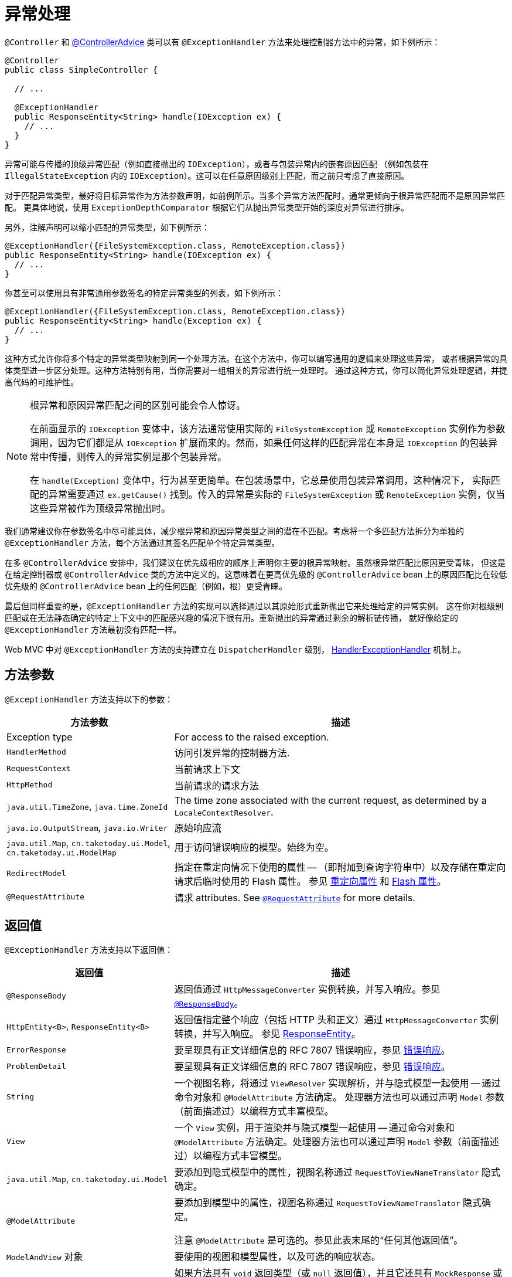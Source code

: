[[mvc-ann-exceptionhandler]]
= 异常处理

`@Controller` 和 xref:web/webmvc/mvc-controller/ann-advice.adoc[@ControllerAdvice]
类可以有 `@ExceptionHandler` 方法来处理控制器方法中的异常，如下例所示：

[source,java,indent=0,subs="verbatim,quotes",role="primary"]
----
@Controller
public class SimpleController {

  // ...

  @ExceptionHandler
  public ResponseEntity<String> handle(IOException ex) {
    // ...
  }
}
----

异常可能与传播的顶级异常匹配（例如直接抛出的 `IOException`），或者与包装异常内的嵌套原因匹配
（例如包装在 `IllegalStateException` 内的 `IOException`）。这可以在任意原因级别上匹配，而之前只考虑了直接原因。

对于匹配异常类型，最好将目标异常作为方法参数声明，如前例所示。当多个异常方法匹配时，通常更倾向于根异常匹配而不是原因异常匹配。
更具体地说，使用 `ExceptionDepthComparator` 根据它们从抛出异常类型开始的深度对异常进行排序。

另外，注解声明可以缩小匹配的异常类型，如下例所示：

[source,java,indent=0,subs="verbatim,quotes",role="primary"]
----
@ExceptionHandler({FileSystemException.class, RemoteException.class})
public ResponseEntity<String> handle(IOException ex) {
  // ...
}
----

你甚至可以使用具有非常通用参数签名的特定异常类型的列表，如下例所示：

[source,java,indent=0,subs="verbatim,quotes",role="primary"]
----
@ExceptionHandler({FileSystemException.class, RemoteException.class})
public ResponseEntity<String> handle(Exception ex) {
  // ...
}
----

这种方式允许你将多个特定的异常类型映射到同一个处理方法。在这个方法中，你可以编写通用的逻辑来处理这些异常，
或者根据异常的具体类型进一步区分处理。这种方法特别有用，当你需要对一组相关的异常进行统一处理时。
通过这种方式，你可以简化异常处理逻辑，并提高代码的可维护性。


[NOTE]
====
根异常和原因异常匹配之间的区别可能会令人惊讶。

在前面显示的 `IOException` 变体中，该方法通常使用实际的 `FileSystemException` 或 `RemoteException`
实例作为参数调用，因为它们都是从 `IOException` 扩展而来的。然而，如果任何这样的匹配异常在本身是 `IOException`
的包装异常中传播，则传入的异常实例是那个包装异常。

在 `handle(Exception)` 变体中，行为甚至更简单。在包装场景中，它总是使用包装异常调用，这种情况下，
实际匹配的异常需要通过 `ex.getCause()` 找到。传入的异常是实际的 `FileSystemException` 或 `RemoteException`
实例，仅当这些异常被作为顶级异常抛出时。
====

我们通常建议你在参数签名中尽可能具体，减少根异常和原因异常类型之间的潜在不匹配。考虑将一个多匹配方法拆分为单独的
`@ExceptionHandler` 方法，每个方法通过其签名匹配单个特定异常类型。

在多 `@ControllerAdvice` 安排中，我们建议在优先级相应的顺序上声明你主要的根异常映射。虽然根异常匹配比原因更受青睐，
但这是在给定控制器或 `@ControllerAdvice` 类的方法中定义的。这意味着在更高优先级的 `@ControllerAdvice` bean
上的原因匹配比在较低优先级的 `@ControllerAdvice` bean 上的任何匹配（例如，根）更受青睐。

最后但同样重要的是，`@ExceptionHandler` 方法的实现可以选择通过以其原始形式重新抛出它来处理给定的异常实例。
这在你对根级别匹配或在无法静态确定的特定上下文中的匹配感兴趣的情况下很有用。重新抛出的异常通过剩余的解析链传播，
就好像给定的 `@ExceptionHandler` 方法最初没有匹配一样。

Web MVC 中对 `@ExceptionHandler` 方法的支持建立在 `DispatcherHandler` 级别，
xref:web/webmvc/mvc-core/exceptionhandlers.adoc[HandlerExceptionHandler] 机制上。


[[mvc-ann-exceptionhandler-args]]
== 方法参数

`@ExceptionHandler` 方法支持以下的参数：

[cols="1,2", options="header"]
|===
| 方法参数 | 描述

| Exception type
| For access to the raised exception.

| `HandlerMethod`
| 访问引发异常的控制器方法.

| `RequestContext`
| 当前请求上下文

| `HttpMethod`
| 当前请求的请求方法

| `java.util.TimeZone`, `java.time.ZoneId`
| The time zone associated with the current request, as determined by a `LocaleContextResolver`.

| `java.io.OutputStream`, `java.io.Writer`
| 原始响应流

| `java.util.Map`, `cn.taketoday.ui.Model`, `cn.taketoday.ui.ModelMap`
| 用于访问错误响应的模型。始终为空。

| `RedirectModel`
| 指定在重定向情况下使用的属性 -- （即附加到查询字符串中）以及存储在重定向请求后临时使用的 Flash 属性。
参见 xref:web/webmvc/mvc-controller/ann-methods/redirecting-passing-data.adoc[重定向属性]
和 xref:web/webmvc/mvc-controller/ann-methods/flash-attributes.adoc[Flash 属性]。

| `@RequestAttribute`
| 请求 attributes. See xref:web/webmvc/mvc-controller/ann-methods/requestattrib.adoc[`@RequestAttribute`] for more details.

|===

[[mvc-ann-exceptionhandler-return-values]]
== 返回值

`@ExceptionHandler` 方法支持以下返回值：

[cols="1,2", options="header"]
|===
| 返回值 | 描述

| `@ResponseBody`
| 返回值通过 `HttpMessageConverter` 实例转换，并写入响应。参见 xref:web/webmvc/mvc-controller/ann-methods/responsebody.adoc[`@ResponseBody`]。

| `HttpEntity<B>`, `ResponseEntity<B>`
| 返回值指定整个响应（包括 HTTP 头和正文）通过 `HttpMessageConverter` 实例转换，并写入响应。
参见 xref:web/webmvc/mvc-controller/ann-methods/responseentity.adoc[ResponseEntity]。

| `ErrorResponse`
| 要呈现具有正文详细信息的 RFC 7807 错误响应，参见 xref:web/webmvc/mvc-ann-rest-exceptions.adoc[错误响应]。

| `ProblemDetail`
| 要呈现具有正文详细信息的 RFC 7807 错误响应，参见 xref:web/webmvc/mvc-ann-rest-exceptions.adoc[错误响应]。

| `String`
| 一个视图名称，将通过 `ViewResolver` 实现解析，并与隐式模型一起使用 -- 通过命令对象和 `@ModelAttribute` 方法确定。
处理器方法也可以通过声明 `Model` 参数（前面描述过）以编程方式丰富模型。

| `View`
| 一个 `View` 实例，用于渲染并与隐式模型一起使用 -- 通过命令对象和 `@ModelAttribute` 方法确定。处理器方法也可以通过声明 `Model` 参数（前面描述过）以编程方式丰富模型。

| `java.util.Map`, `cn.taketoday.ui.Model`
| 要添加到隐式模型中的属性，视图名称通过 `RequestToViewNameTranslator` 隐式确定。

| `@ModelAttribute`
| 要添加到模型中的属性，视图名称通过 `RequestToViewNameTranslator` 隐式确定。

  注意 `@ModelAttribute` 是可选的。参见此表末尾的“任何其他返回值”。

| `ModelAndView` 对象
| 要使用的视图和模型属性，以及可选的响应状态。

| `void`
| 如果方法具有 `void` 返回类型（或 `null` 返回值），并且它还具有 `MockResponse` 或 `OutputStream` 参数，
或者具有 `@ResponseStatus` 注解，则认为它已经完全处理了响应。如果控制器进行了积极的 `ETag` 或 `lastModified` 时间戳检查
（参见 xref:web/webmvc/mvc-caching.adoc#mvc-caching-etag-lastmodified[控制器] 了解详细信息），也是如此。
  如果没有上述任何情况，`void` 返回类型也可以表示 REST 控制器的“没有响应体”或 HTML 控制器的默认视图名称选择。

| 任何其他返回值
| 如果返回值不匹配上述任何一种，并且不是简单类型（由 {today-framework-api}/beans/BeanUtils.html#isSimpleProperty-java.lang.Class-[BeanUtils#isSimpleProperty] 确定），
则默认情况下，它被视为要添加到模型的模型属性。如果它是一个简单类型，则保持未解析状态。
|===

